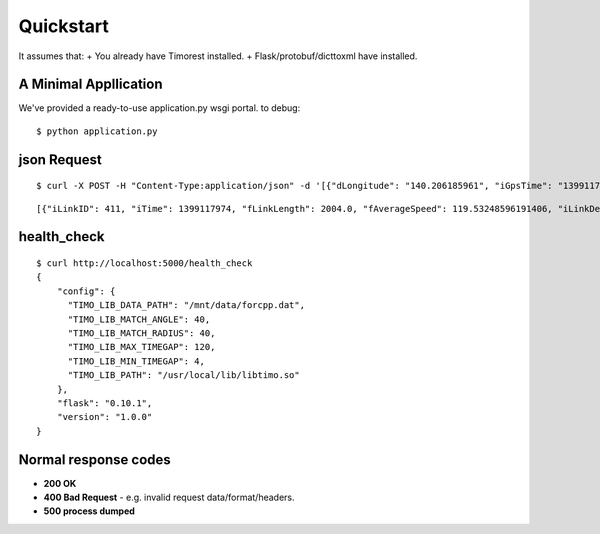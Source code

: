 .. _quickstart:

Quickstart
==========
It assumes that:
+ You already have Timorest installed.
+ Flask/protobuf/dicttoxml have installed.

A Minimal Appllication
----------------------
We've provided a ready-to-use application.py wsgi portal.
to debug::

    $ python application.py

json Request
------------
::

    $ curl -X POST -H "Content-Type:application/json" -d '[{"dLongitude": "140.206185961", "iGpsTime": "1399117967", "dLatitude": "35.6821634769", "fGpsSpeed": "127", "iAzimuth": "267"},{"dLongitude": "140.203765377", "iGpsTime": "1399117974", "dLatitude": "35.6821178432", "fGpsSpeed": "122", "iAzimuth": "271"}]' http://localhost:5000/timo

::

    [{"iLinkID": 411, "iTime": 1399117974, "fLinkLength": 2004.0, "fAverageSpeed": 119.53248596191406, "iLinkDegree": 0, "fMaxSpeed": 119.53248596191406, "IsConnected": 1, "iTileID": -298116813, "iLinkDir": 0, "fPathLength": 332.03466796875}]

health_check
------------
::

    $ curl http://localhost:5000/health_check
    {
  	"config": {
   	  "TIMO_LIB_DATA_PATH": "/mnt/data/forcpp.dat",
    	  "TIMO_LIB_MATCH_ANGLE": 40,
    	  "TIMO_LIB_MATCH_RADIUS": 40,
    	  "TIMO_LIB_MAX_TIMEGAP": 120,
    	  "TIMO_LIB_MIN_TIMEGAP": 4,
    	  "TIMO_LIB_PATH": "/usr/local/lib/libtimo.so"
  	},
  	"flask": "0.10.1",
  	"version": "1.0.0"
    }

Normal response codes
---------------------
+ **200 OK**
+ **400 Bad Request** - e.g. invalid request data/format/headers.
+ **500 process dumped**
